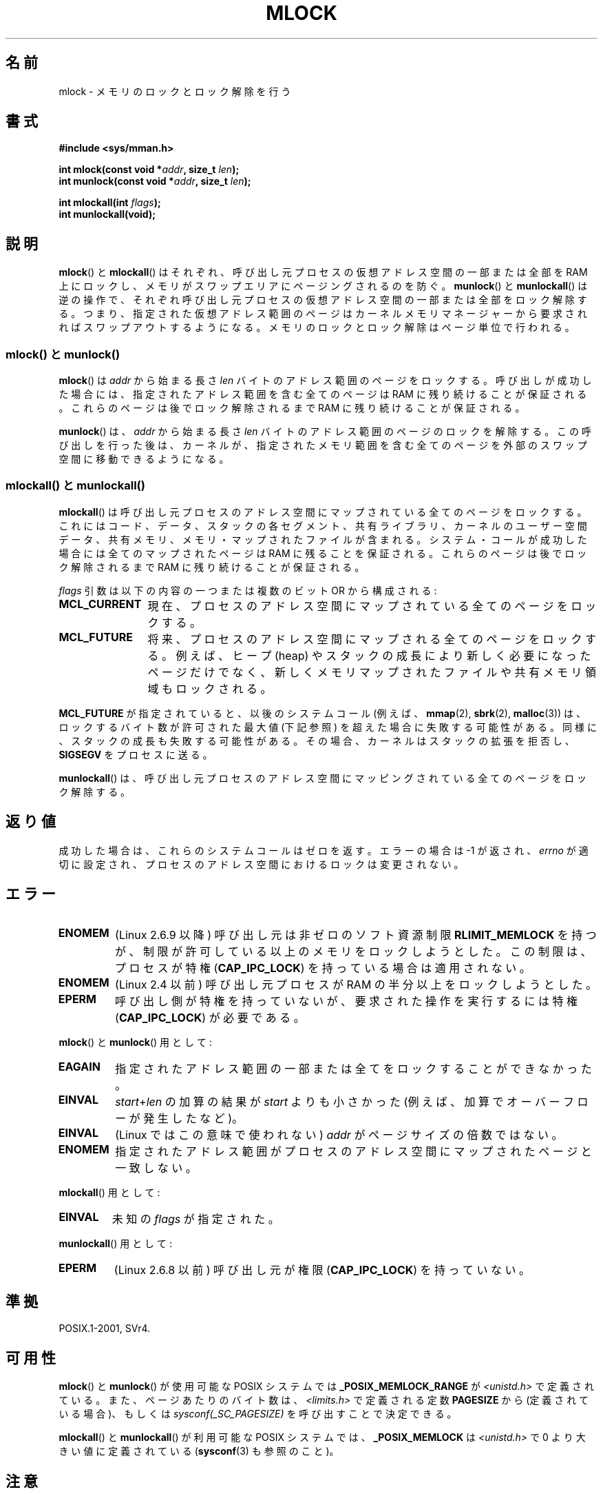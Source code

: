 .\" Copyright (C) Michael Kerrisk, 2004
.\"	using some material drawn from earlier man pages
.\"	written by Thomas Kuhn, Copyright 1996
.\"
.\" %%%LICENSE_START(GPLv2+_DOC_FULL)
.\" This is free documentation; you can redistribute it and/or
.\" modify it under the terms of the GNU General Public License as
.\" published by the Free Software Foundation; either version 2 of
.\" the License, or (at your option) any later version.
.\"
.\" The GNU General Public License's references to "object code"
.\" and "executables" are to be interpreted as the output of any
.\" document formatting or typesetting system, including
.\" intermediate and printed output.
.\"
.\" This manual is distributed in the hope that it will be useful,
.\" but WITHOUT ANY WARRANTY; without even the implied warranty of
.\" MERCHANTABILITY or FITNESS FOR A PARTICULAR PURPOSE.  See the
.\" GNU General Public License for more details.
.\"
.\" You should have received a copy of the GNU General Public
.\" License along with this manual; if not, see
.\" <http://www.gnu.org/licenses/>.
.\" %%%LICENSE_END
.\"
.\"*******************************************************************
.\"
.\" This file was generated with po4a. Translate the source file.
.\"
.\"*******************************************************************
.\"
.\" Japanese Version Copyright (c) 1997 HANATAKA Shinya
.\"         all rights reserved.
.\" Translated 1997-02-23, HANATAKA Shinya <hanataka@abyss.rim.or.jp>
.\" Updated 2003-10-12, Kentaro Shirakata <argrath@ub32.org>
.\" Updated 2004-05-23, kentaro Shirakata <argrath@ub32.org>
.\" Updated 2005-03-29, kentaro Shirakata <argrath@ub32.org>
.\" Updated 2005-11-04, Akihiro MOTOKI <amotoki@dd.iij4u.or.jp>
.\" Updated 2006-02-14, Akihiro MOTOKI <amotoki@dd.iij4u.or.jp>
.\" Updated 2008-11-10, Akihiro MOTOKI, LDP v3.13
.\" Updated 2012-05-01, Akihiro MOTOKI <amotoki@gmail.com>
.\" Updated 2013-03-26, Akihiro MOTOKI <amotoki@gmail.com>
.\"
.TH MLOCK 2 2011\-09\-14 Linux "Linux Programmer's Manual"
.SH 名前
mlock \- メモリのロックとロック解除を行う
.SH 書式
.nf
\fB#include <sys/mman.h>\fP
.sp
\fBint mlock(const void *\fP\fIaddr\fP\fB, size_t \fP\fIlen\fP\fB);\fP
\fBint munlock(const void *\fP\fIaddr\fP\fB, size_t \fP\fIlen\fP\fB);\fP
.sp
\fBint mlockall(int \fP\fIflags\fP\fB);\fP
\fBint munlockall(void);\fP
.fi
.SH 説明
\fBmlock\fP()  と \fBmlockall\fP()  はそれぞれ、呼び出し元プロセスの仮想アドレス空間の一部または全部を RAM
上にロックし、メモリがスワップエリアにページングされるのを防ぐ。 \fBmunlock\fP()  と \fBmunlockall\fP()
は逆の操作で、それぞれ呼び出し元プロセスの仮想アドレス空間の一部または全部を ロック解除する。つまり、指定された仮想アドレス範囲のページは
カーネルメモリマネージャーから要求されればスワップアウトするようになる。 メモリのロックとロック解除はページ単位で行われる。
.SS "mlock() と munlock()"
\fBmlock\fP()  は \fIaddr\fP から始まる長さ \fIlen\fP バイトのアドレス範囲のページをロックする。 呼び出しが成功した場合には、
指定されたアドレス範囲を含む全てのページは RAM に残り続けることが保証される。 これらのページは後でロック解除されるまで RAM
に残り続けることが保証される。

\fBmunlock\fP()  は、 \fIaddr\fP から始まる長さ \fIlen\fP バイトのアドレス範囲のページのロックを解除する。
この呼び出しを行った後は、カーネルが、指定されたメモリ範囲を含む 全てのページを外部のスワップ空間に移動できるようになる。
.SS "mlockall() と munlockall()"
\fBmlockall\fP()  は呼び出し元プロセスのアドレス空間にマップされている全てのページを ロックする。これにはコード、データ、スタックの
各セグメント、共有ライブラリ、カーネルのユーザー空間データ、 共有メモリ、メモリ・マップされたファイルが含まれる。
システム・コールが成功した場合には全てのマップされたページは RAM に 残ることを保証される。 これらのページは後でロック解除されるまで RAM
に残り続けることが保証される。

\fIflags\fP 引数は以下の内容の一つまたは複数のビット OR から構成される:
.TP  1.2i
\fBMCL_CURRENT\fP
現在、プロセスのアドレス空間にマップされている全てのページをロックする。
.TP 
\fBMCL_FUTURE\fP
将来、プロセスのアドレス空間にマップされる全てのページをロックする。 例えば、ヒープ (heap) やスタックの成長により新しく必要になったページだけで
なく、新しくメモリマップされたファイルや共有メモリ領域もロックされる。
.PP
\fBMCL_FUTURE\fP が指定されていると、以後のシステムコール (例えば、 \fBmmap\fP(2), \fBsbrk\fP(2),
\fBmalloc\fP(3))  は、ロックするバイト数が許可された最大値 (下記参照) を超えた場合に 失敗する可能性がある。
同様に、スタックの成長も失敗する可能性がある。 その場合、カーネルはスタックの拡張を拒否し、 \fBSIGSEGV\fP をプロセスに送る。

\fBmunlockall\fP()  は、呼び出し元プロセスのアドレス空間にマッピングされている 全てのページをロック解除する。
.SH 返り値
成功した場合は、これらのシステムコールはゼロを返す。 エラーの場合は \-1 が返され、 \fIerrno\fP
が適切に設定され、プロセスのアドレス空間におけるロックは変更されない。
.SH エラー
.TP 
\fBENOMEM\fP
(Linux 2.6.9 以降) 呼び出し元は非ゼロの ソフト資源制限 \fBRLIMIT_MEMLOCK\fP
を持つが、制限が許可している以上のメモリをロックしようとした。 この制限は、プロセスが特権 (\fBCAP_IPC_LOCK\fP)
を持っている場合は適用されない。
.TP 
\fBENOMEM\fP
.\" In the case of mlock(), this check is somewhat buggy: it doesn't
.\" take into account whether the to-be-locked range overlaps with
.\" already locked pages.  Thus, suppose we allocate
.\" (num_physpages / 4 + 1) of memory, and lock those pages once using
.\" mlock(), and then lock the *same* page range a second time.
.\" In the case, the second mlock() call will fail, since the check
.\" calculates that the process is trying to lock (num_physpages / 2 + 2)
.\" pages, which of course is not true.  (MTK, Nov 04, kernel 2.4.28)
(Linux 2.4 以前) 呼び出し元プロセスが RAM の半分以上をロックしようとした。
.TP 
\fBEPERM\fP
.\"SVr4 documents an additional EAGAIN error code.
呼び出し側が特権を持っていないが、
要求された操作を実行するには特権 (\fBCAP_IPC_LOCK\fP) が必要である。
.LP
\fBmlock\fP()  と \fBmunlock\fP()  用として:
.TP 
\fBEAGAIN\fP
指定されたアドレス範囲の一部または全てをロックすることができなかった。
.TP 
\fBEINVAL\fP
\fIstart\fP+\fIlen\fP の加算の結果が \fIstart\fP よりも小さかった
(例えば、加算でオーバーフローが発生したなど)。
.TP 
\fBEINVAL\fP
(Linux ではこの意味で使われない)  \fIaddr\fP がページサイズの倍数ではない。
.TP 
\fBENOMEM\fP
指定されたアドレス範囲がプロセスのアドレス空間にマップされたページと 一致しない。
.LP
\fBmlockall\fP()  用として:
.TP 
\fBEINVAL\fP
未知の \fIflags\fP が指定された。
.LP
\fBmunlockall\fP()  用として:
.TP 
\fBEPERM\fP
(Linux 2.6.8 以前) 呼び出し元が権限 (\fBCAP_IPC_LOCK\fP)  を持っていない。
.SH 準拠
POSIX.1\-2001, SVr4.
.SH 可用性
\fBmlock\fP()  と \fBmunlock\fP()  が使用可能な POSIX システムでは \fB_POSIX_MEMLOCK_RANGE\fP が
\fI<unistd.h>\fP で定義されている。 また、ページあたりのバイト数は、 \fI<limits.h>\fP
で定義される定数 \fBPAGESIZE\fP から (定義されている場合)、もしくは \fIsysconf(_SC_PAGESIZE)\fP
を呼び出すことで決定できる。

.\" POSIX.1-2001: It shall be defined to -1 or 0 or 200112L.
.\" -1: unavailable, 0: ask using sysconf().
.\" glibc defines it to 1.
\fBmlockall\fP()  と \fBmunlockall\fP()  が利用可能な POSIX システムでは、 \fB_POSIX_MEMLOCK\fP は
\fI<unistd.h>\fP で 0 より大きい値に定義されている (\fBsysconf\fP(3)  も参照のこと)。
.SH 注意
メモリのロックの用途としては主に二つある: リアルタイム アルゴリズムと高いセキュリティの必要なデータ処理である。リアルタイムの
アプリケーションは決定的なタイミングやスケジューリングを必要とするが、 ページングは予期しないプログラムの実行遅延をもたらす主要な要因となる。
リアルタイムのアプリケーションはたいていは \fBsched_setscheduler\fP(2)  でリアルタイムスケジューラに変更される。
暗号やセキュリティのソフトウェアはしばしばパスワードや秘密鍵のデータの ような重要なバイト列を扱う。ページングの結果、これらの秘密が
スワップ用の固定媒体に転送されるかもしれない。そして、セキュリティ・ ソフトウェアが RAM 上の秘密を削除して終了したずっと後になっても、
このスワップされたデータには敵がアクセスできる可能性がある (しかし、ラップトップといくつかのデスクトップコンピュータの サスペンドモードはシステムの
RAM の内容をメモリのロックに関わらず ディスクに保存することに注意)。

リアルタイムプロセスが \fBmlockall\fP()  を使ってページフォールトによる遅延を防ごうとする場合、
関数呼び出しによってページフォールトが発生しないように、 時間制限の厳しい部分 (time\-critical section) に入る前に
十分な量のロックされたスタックを確保しておく必要がある。 これを実現するには、十分な大きさの自動変数 (の配列) を確保し、
これらのスタック用のページがメモリ上に確保されるようにこの配列に 書き込みを行う関数を用意し、これを呼び出せばよい。こうすることで、
十分な量のページがスタックにマッピングされ、RAM にロックされる。 ダミーの書き込みを行うことによって、 時間制限の厳しい部分 (critical
section) 内では書き込み時コピーによる ページフォールトさえも発生しないことが保証される。

メモリロックは \fBfork\fP(2)  で作成された子プロセスには継承されず、 \fBexecve\fP(2)  が呼ばれたり、プロセスが終了した場合は
自動的に削除される (ロック解除される)。

あるアドレス範囲に対するメモリロックは、そのアドレス範囲が \fBmunmap\fP(2)  によってアンマップされた場合は削除される。

メモリのロックは累積しない。 すなわち複数回 \fBmlock\fP()  や \fBmlockall\fP()  を呼び出してロックされたページでも、
対応する範囲に対して \fBmunlock\fP()  を 1 回呼び出したり \fBmunlockall\fP()  を呼び出したりするだけでロック解除される。
複数の場所や複数のプロセスにマップされているページは、少なくとも一つの場所、 一つのプロセスでロックされている限りは RAM に残り続ける。
.SS "Linux での注意"
Linux では、 \fBmlock\fP()  と \fBmunlock\fP()  は自動的に \fIaddr\fP
を端数切り捨てにより一番近いページ境界へと丸める。 しかし POSIX.1\-2001 は \fIaddr\fP
がページ境界に合っていることを要求する実装も許している。 そのため移植性を意図したアプリケーションではきちんと境界に合わせた方が良い。

Linux 固有の \fI/proc/PID/status\fP ファイルの \fIVmLck\fP フィールドには、
\fBmlock\fP(), \fBmlockall\fP() および \fBmmap\fP(2) \fBMAP_LOCKED\fP を使って、
ID が \fIPID\fP のプロセスがロックしているメモリ量 (キロバイト単位) が
表示される。
.SS 制限と権限
Linux 2.6.8 以前では、メモリをロックするためには特権 (\fBCAP_IPC_LOCK\fP)  が必要で、 ソフト資源制限
\fBRLIMIT_MEMLOCK\fP はプロセスがどれだけのメモリをロックできるかの制限を定義する。

Linux 2.6.9 以降では、特権を持つプロセスがロックできるメモリ量は無制限となり、 代わりにソフト資源制限 \fBRLIMIT_MEMLOCK\fP
は特権を持たないプロセスがロックできるメモリ量の制限を定義する。
.SH バグ
2.4.17 までの 2.4 シリーズの Linux カーネルには、 \fBmlockall\fP()  \fBMCL_FUTURE\fP フラグが
\fBfork\fP(2)  で継承されると言うバグがある。 これはカーネル 2.4.18 で修正された。

.\" See the following LKML thread:
.\" http://marc.theaimsgroup.com/?l=linux-kernel&m=113801392825023&w=2
.\" "Rationale for RLIMIT_MEMLOCK"
.\" 23 Jan 2006
カーネル 2.6.9 以降では、特権を持ったプロセスが \fImlockall(MCL_FUTURE)\fP を呼び出した後で、特権をなくした場合 (例えば、
実効 UID を 0 以外の値に変更するなどにより、 \fBCAP_IPC_LOCK\fP ケーパビリティを失った場合)、リソース上限
\fBRLIMIT_MEMLOCK\fP に達すると、それ以降のメモリ割り当て (例えば \fBmmap\fP(2), \fBbrk\fP(2))  は失敗する。
.SH 関連項目
\fBmmap\fP(2), \fBsetrlimit\fP(2), \fBshmctl\fP(2), \fBsysconf\fP(3), \fBproc\fP(5),
\fBcapabilities\fP(7)
.SH この文書について
この man ページは Linux \fIman\-pages\fP プロジェクトのリリース 3.54 の一部
である。プロジェクトの説明とバグ報告に関する情報は
http://www.kernel.org/doc/man\-pages/ に書かれている。
